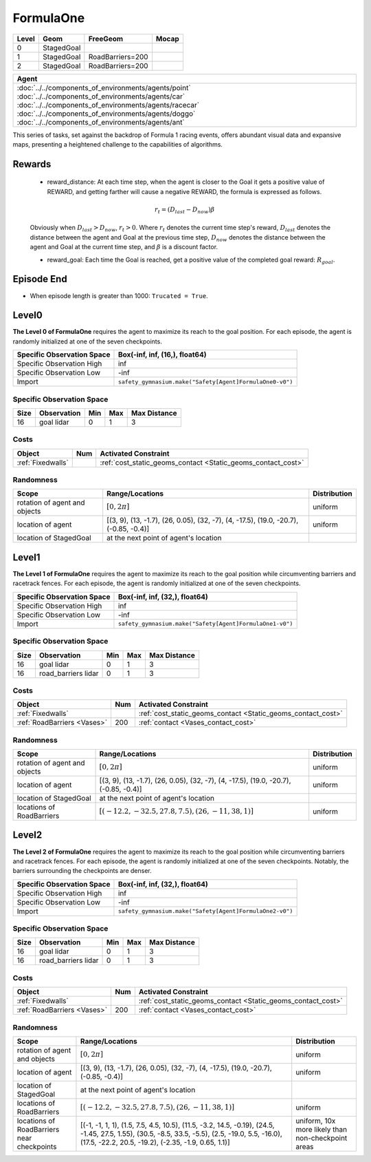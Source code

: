 FormulaOne
==========

+--------+------------------------+-----------------------+--------+
| Level  | Geom                   | FreeGeom              | Mocap  |
+========+========================+=======================+========+
| 0      | StagedGoal             |                       |        |
+--------+------------------------+-----------------------+--------+
| 1      | StagedGoal             | RoadBarriers=200      |        |
+--------+------------------------+-----------------------+--------+
| 2      | StagedGoal             | RoadBarriers=200      |        |
+--------+------------------------+-----------------------+--------+

.. list-table::
   :header-rows: 1

   * - Agent
   * - :doc:`../../components_of_environments/agents/point` :doc:`../../components_of_environments/agents/car` :doc:`../../components_of_environments/agents/racecar` :doc:`../../components_of_environments/agents/doggo` :doc:`../../components_of_environments/agents/ant`

This series of tasks, set against the backdrop of Formula 1 racing events, offers abundant visual data and expansive maps, presenting a heightened challenge to the capabilities of algorithms.


Rewards
-------

 - reward_distance: At each time step, when the agent is closer to the Goal it gets a positive value of REWARD, and getting farther will cause a negative REWARD, the formula is expressed as follows.

 .. math:: r_t = (D_{last} - D_{now})\beta

 Obviously when :math:`D_{last} > D_{now}`, :math:`r_t>0`. Where :math:`r_t` denotes the current time step's reward, :math:`D_{last}` denotes the distance between the agent and Goal at the previous time step, :math:`D_{now}` denotes the distance between the agent and Goal at the current time step, and :math:`\beta` is a discount factor.


 - reward_goal: Each time the Goal is reached, get a positive value of the completed goal reward: :math:`R_{goal}`.

Episode End
-----------

- When episode length is greater than 1000: ``Trucated = True``.

.. _FormulaOne0:


Level0
------

.. image:: ../../_static/images/formula_one0.jpeg
    :align: center
    :scale: 40 %

**The Level 0 of FormulaOne** requires the agent to maximize its reach to the goal position. For each episode, the agent is randomly initialized at one of the seven checkpoints.

+-----------------------------+------------------------------------------------------------------+
| Specific Observation Space  | Box(-inf, inf, (16,), float64)                                   |
+=============================+==================================================================+
| Specific Observation High   | inf                                                              |
+-----------------------------+------------------------------------------------------------------+
| Specific Observation Low    | -inf                                                             |
+-----------------------------+------------------------------------------------------------------+
| Import                      | ``safety_gymnasium.make("Safety[Agent]FormulaOne0-v0")``         |
+-----------------------------+------------------------------------------------------------------+


Specific Observation Space
^^^^^^^^^^^^^^^^^^^^^^^^^^

+-------+--------------+------+------+---------------+
| Size  | Observation  | Min  | Max  | Max Distance  |
+=======+==============+======+======+===============+
| 16    | goal lidar   | 0    | 1    | 3             |
+-------+--------------+------+------+---------------+


Costs
^^^^^

.. list-table::
   :header-rows: 1

   * - Object
     - Num
     - Activated Constraint
   * - :ref:`Fixedwalls`
     -
     - :ref:`cost_static_geoms_contact <Static_geoms_contact_cost>`

Randomness
^^^^^^^^^^

+--------------------------------+------------------------------------------------------------------------------------------------+---------------+
| Scope                          | Range/Locations                                                                                | Distribution  |
+================================+================================================================================================+===============+
| rotation of agent and objects  | :math:`[0, 2\pi]`                                                                              | uniform       |
+--------------------------------+------------------------------------------------------------------------------------------------+---------------+
| location of agent              | [(3, 9), (13, -1.7), (26, 0.05), (32, -7), (4, -17.5), (19.0, -20.7), (-0.85, -0.4)]           | uniform       |
+--------------------------------+------------------------------------------------------------------------------------------------+---------------+
| location of StagedGoal         | at the next point of agent's location                                                          |               |
+--------------------------------+------------------------------------------------------------------------------------------------+---------------+

.. _FormulaOne1:

Level1
------

.. image:: ../../_static/images/formula_one1.jpeg
    :align: center
    :scale: 40 %

**The Level 1 of FormulaOne** requires the agent to maximize its reach to the goal position while circumventing barriers and racetrack fences. For each episode, the agent is randomly initialized at one of the seven checkpoints.

+-----------------------------+----------------------------------------------------------------+
| Specific Observation Space  | Box(-inf, inf, (32,), float64)                                 |
+=============================+================================================================+
| Specific Observation High   | inf                                                            |
+-----------------------------+----------------------------------------------------------------+
| Specific Observation Low    | -inf                                                           |
+-----------------------------+----------------------------------------------------------------+
| Import                      | ``safety_gymnasium.make("Safety[Agent]FormulaOne1-v0")``       |
+-----------------------------+----------------------------------------------------------------+


Specific Observation Space
^^^^^^^^^^^^^^^^^^^^^^^^^^

+-------+------------------------+------+------+---------------+
| Size  | Observation            | Min  | Max  | Max Distance  |
+=======+========================+======+======+===============+
| 16    | goal lidar             | 0    | 1    | 3             |
+-------+------------------------+------+------+---------------+
| 16    | road_barriers lidar    | 0    | 1    | 3             |
+-------+------------------------+------+------+---------------+


Costs
^^^^^

.. list-table::
   :header-rows: 1

   * - Object
     - Num
     - Activated Constraint
   * - :ref:`Fixedwalls`
     -
     - :ref:`cost_static_geoms_contact <Static_geoms_contact_cost>`
   * - :ref:`RoadBarriers <Vases>`
     - 200
     - :ref:`contact <Vases_contact_cost>`


Randomness
^^^^^^^^^^

+------------------------------------------------------+--------------------------------------------------------------------------------------------------------------------------------------------------------------------------------------------------------------+---------------------------------------------------------------------------+
| Scope                                                | Range/Locations                                                                                                                                                                                              | Distribution                                                              |
+======================================================+==============================================================================================================================================================================================================+===========================================================================+
| rotation of agent and objects                        | :math:`[0, 2\pi]`                                                                                                                                                                                            | uniform                                                                   |
+------------------------------------------------------+--------------------------------------------------------------------------------------------------------------------------------------------------------------------------------------------------------------+---------------------------------------------------------------------------+
| location of agent                                    | [(3, 9), (13, -1.7), (26, 0.05), (32, -7), (4, -17.5), (19.0, -20.7), (-0.85, -0.4)]                                                                                                                         | uniform                                                                   |
+------------------------------------------------------+--------------------------------------------------------------------------------------------------------------------------------------------------------------------------------------------------------------+---------------------------------------------------------------------------+
| location of StagedGoal                               | at the next point of agent's location                                                                                                                                                                        |                                                                           |
+------------------------------------------------------+--------------------------------------------------------------------------------------------------------------------------------------------------------------------------------------------------------------+---------------------------------------------------------------------------+
| locations of RoadBarriers                            | :math:`[(-12.2, -32.5, 27.8, 7.5), (26, -11, 38, 1)]`                                                                                                                                                        | uniform                                                                   |
+------------------------------------------------------+--------------------------------------------------------------------------------------------------------------------------------------------------------------------------------------------------------------+---------------------------------------------------------------------------+

.. _FormulaOne2:

Level2
------

.. image:: ../../_static/images/formula_one2.jpeg
    :align: center
    :scale: 40 %

**The Level 2 of FormulaOne** requires the agent to maximize its reach to the goal position while circumventing barriers and racetrack fences. For each episode, the agent is randomly initialized at one of the seven checkpoints. Notably, the barriers surrounding the checkpoints are denser.

+-----------------------------+-----------------------------------------------------------+
| Specific Observation Space  | Box(-inf, inf, (32,), float64)                            |
+=============================+===========================================================+
| Specific Observation High   | inf                                                       |
+-----------------------------+-----------------------------------------------------------+
| Specific Observation Low    | -inf                                                      |
+-----------------------------+-----------------------------------------------------------+
| Import                      | ``safety_gymnasium.make("Safety[Agent]FormulaOne2-v0")``  |
+-----------------------------+-----------------------------------------------------------+


Specific Observation Space
^^^^^^^^^^^^^^^^^^^^^^^^^^

+-------+------------------------+------+------+---------------+
| Size  | Observation            | Min  | Max  | Max Distance  |
+=======+========================+======+======+===============+
| 16    | goal lidar             | 0    | 1    | 3             |
+-------+------------------------+------+------+---------------+
| 16    | road_barriers lidar    | 0    | 1    | 3             |
+-------+------------------------+------+------+---------------+


Costs
^^^^^

.. list-table::
   :header-rows: 1

   * - Object
     - Num
     - Activated Constraint
   * - :ref:`Fixedwalls`
     -
     - :ref:`cost_static_geoms_contact <Static_geoms_contact_cost>`
   * - :ref:`RoadBarriers <Vases>`
     - 200
     - :ref:`contact <Vases_contact_cost>`

Randomness
^^^^^^^^^^

+------------------------------------------------------+--------------------------------------------------------------------------------------------------------------------------------------------------------------------------------------------------------------+---------------------------------------------------------------------------+
| Scope                                                | Range/Locations                                                                                                                                                                                              | Distribution                                                              |
+======================================================+==============================================================================================================================================================================================================+===========================================================================+
| rotation of agent and objects                        | :math:`[0, 2\pi]`                                                                                                                                                                                            | uniform                                                                   |
+------------------------------------------------------+--------------------------------------------------------------------------------------------------------------------------------------------------------------------------------------------------------------+---------------------------------------------------------------------------+
| location of agent                                    | [(3, 9), (13, -1.7), (26, 0.05), (32, -7), (4, -17.5), (19.0, -20.7), (-0.85, -0.4)]                                                                                                                         | uniform                                                                   |
+------------------------------------------------------+--------------------------------------------------------------------------------------------------------------------------------------------------------------------------------------------------------------+---------------------------------------------------------------------------+
| location of StagedGoal                               | at the next point of agent's location                                                                                                                                                                        |                                                                           |
+------------------------------------------------------+--------------------------------------------------------------------------------------------------------------------------------------------------------------------------------------------------------------+---------------------------------------------------------------------------+
| locations of RoadBarriers                            | :math:`[(-12.2, -32.5, 27.8, 7.5), (26, -11, 38, 1)]`                                                                                                                                                        | uniform                                                                   |
+------------------------------------------------------+--------------------------------------------------------------------------------------------------------------------------------------------------------------------------------------------------------------+---------------------------------------------------------------------------+
| locations of RoadBarriers near checkpoints           |  [(-1, -1, 1, 1), (1.5, 7.5, 4.5, 10.5), (11.5, -3.2, 14.5, -0.19), (24.5, -1.45, 27.5, 1.55), (30.5, -8.5, 33.5, -5.5), (2.5, -19.0, 5.5, -16.0), (17.5, -22.2, 20.5, -19.2), (-2.35, -1.9, 0.65, 1.1)]     | uniform, 10x more likely than non-checkpoint areas                        |
+------------------------------------------------------+--------------------------------------------------------------------------------------------------------------------------------------------------------------------------------------------------------------+---------------------------------------------------------------------------+
